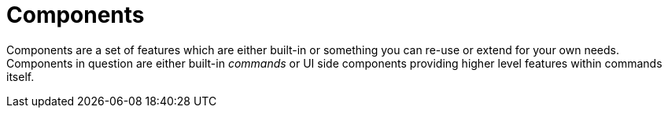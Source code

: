 [[using-shell-components]]
= Components
:page-section-summary-toc: 1

Components are a set of features which are either built-in or something
you can re-use or extend for your own needs. Components in question are
either built-in _commands_ or UI side components providing higher level
features within commands itself.



